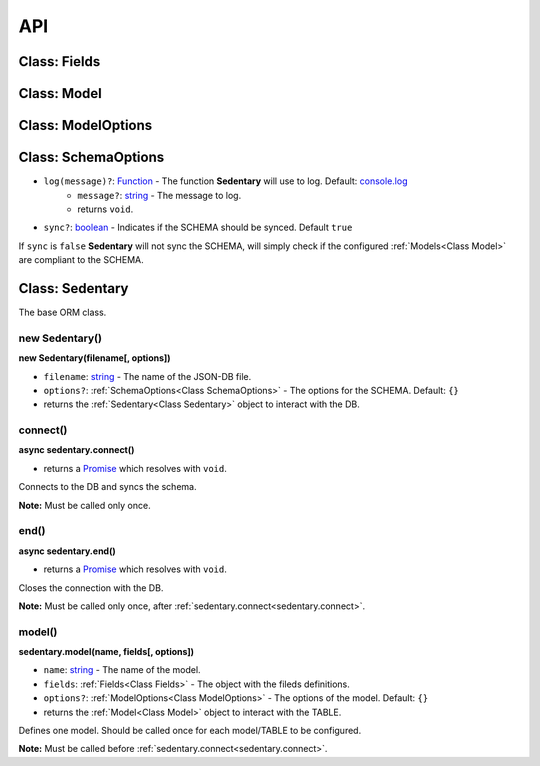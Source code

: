 ===
API
===

.. _Class Fields:

Class: Fields
=============

.. _Class Model:

Class: Model
============

.. _Class ModelOptions:

Class: ModelOptions
===================

.. _Class SchemaOptions:

Class: SchemaOptions
====================

- ``log(message)?``: Function_ - The function **Sedentary** will use to log. Default: console.log_
    - ``message?``: string_ - The message to log.
    - returns ``void``.
- ``sync?``: boolean_ - Indicates if the SCHEMA should be synced. Default ``true``

If ``sync`` is ``false`` **Sedentary** will not sync the SCHEMA, will simply check if the configured
:ref:`Models<Class Model>` are compliant to the SCHEMA.

.. _Class Sedentary:

Class: Sedentary
================

The base ORM class.

.. _new Sedentary:

new Sedentary()
----------------------------------

**new Sedentary(filename[, options])**

- ``filename``: string_ - The name of the JSON-DB file.
- ``options?``: :ref:`SchemaOptions<Class SchemaOptions>` - The options for the SCHEMA. Default: ``{}``
- returns the :ref:`Sedentary<Class Sedentary>` object to interact with the DB.

.. _sedentary.connect:

connect()
---------

**async sedentary.connect()**

- returns a Promise_ which resolves with ``void``.

Connects to the DB and syncs the schema.

**Note:** Must be called only once.

.. _sedentary.end:

end()
-----

**async sedentary.end()**

- returns a Promise_ which resolves with ``void``.

Closes the connection with the DB.

**Note:** Must be called only once, after :ref:`sedentary.connect<sedentary.connect>`.

.. _sedentary.model:

model()
-------

**sedentary.model(name, fields[, options])**

- ``name``: string_ - The name of the model.
- ``fields``: :ref:`Fields<Class Fields>` - The object with the fileds definitions.
- ``options?``: :ref:`ModelOptions<Class ModelOptions>` - The options of the model. Default: ``{}``
- returns the :ref:`Model<Class Model>` object to interact with the TABLE.

Defines one model. Should be called once for each model/TABLE to be configured.

**Note:** Must be called before :ref:`sedentary.connect<sedentary.connect>`.

.. _Function: https://developer.mozilla.org/en-US/docs/Web/JavaScript/Reference/Functions
.. _Promise: https://developer.mozilla.org/en-US/docs/Web/JavaScript/Reference/Global_Objects/Promise
.. _boolean: https://developer.mozilla.org/en-US/docs/Web/JavaScript/Data_structures#Boolean_type
.. _console.log: https://developer.mozilla.org/en-US/docs/Web/API/Console/log
.. _string: https://developer.mozilla.org/en-US/docs/Web/JavaScript/Data_structures#String_type
